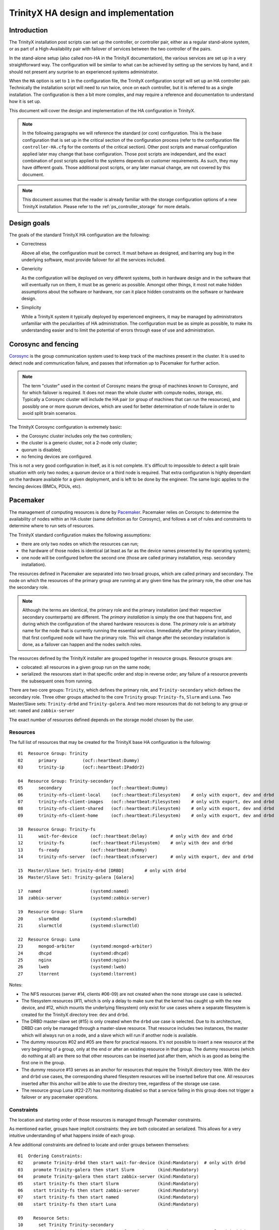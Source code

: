 
TrinityX HA design and implementation
=====================================

Introduction
------------

The TrinityX installation post scripts can set up the controller, or controller pair, either as a regular stand-alone system, or as part of a High-Availability pair with failover of services between the two controller of the pairs.

In the stand-alone setup (also called non-HA in the TrinityX documentation), the various services are set up in a very straightforward way. The configuration will be similar to what can be achieved by setting up the services by hand, and it should not present any surprise to an experienced systems administrator.

When the ``HA`` option is set to ``1`` in the configuration file, the TrinityX configuration script will set up an HA controller pair. Technically the installation script will need to run twice, once on each controller, but it is referred to as a single installation. The configuration is then a bit more complex, and may require a reference and documentation to understand how it is set up.

This document will cover the design and implementation of the HA configuration in TrinityX.

.. note:: In the following paragraphs we will reference the standard (or core) configuration. This is the base configuration that is set up in the critical section of the configuration process (refer to the configuration file ``controller-HA.cfg`` for the contents of the critical section). Other post scripts and manual configuration applied later may change that base configuration. Those post scripts are independant, and the exact combination of post scripts applied to the systems depends on customer requirements. As such, they may have different goals. Those additional post scripts, or any later manual change, are not covered by this document.

.. note:: This document assumes that the reader is already familiar with the storage configuration options of a new TrinityX installation. Please refer to the :ref:`ps_controller_storage` for more details.



Design goals
------------

The goals of the standard TrinityX HA configuration are the following:

- Correctness

  Above all else, the configuration must be correct. It must behave as designed, and barring any bug in the underlying software, must provide failover for all the services included.

- Genericity

  As the configuration will be deployed on very different systems, both in hardware design and in the software that will eventually run on them, it must be as generic as possible. Amongst other things, it most not make hidden assumptions about the software or hardware, nor can it place hidden constraints on the software or hardware design.

- Simplicity

  While a TrinityX system it typically deployed by experienced engineers, it may be managed by administrators unfamiliar with the peculiarities of HA administration. The configuration must be as simple as possible, to make its understanding easier and to limit the potential of errors through ease of use and administration.



Corosync and fencing
--------------------

`Corosync <https://corosync.github.io/corosync/>`_ is the group communication system used to keep track of the machines present in the cluster. It is used to detect node and communication failure, and passes that information up to Pacemaker for further action.

.. note:: The term "cluster" used in the context of Corosync means the group of machines known to Corosync, and for which failover is required. It does not mean the whole cluster with compute nodes, storage, etc. Typically a Corosync cluster will include the HA pair (or group of machines that can run the resources), and possibly one or more quorum devices, which are used for better determination of node failure in order to avoid split brain scenarios.

The TrinityX Corosync configuration is extremely basic:

- the Corosync cluster includes only the two controllers;

- the cluster is a generic cluster, not a 2-node only cluster;

- quorum is disabled;

- no fencing devices are configured.

This is not a very good configuration in itself, as it is not complete. It's difficult to impossible to detect a split brain situation with only two nodes; a quorum device or a third node is required. That extra configuration is highly dependant on the hardware available for a given deployment, and is left to be done by the engineer. The same logic applies to the fencing devices (BMCs, PDUs, etc).



Pacemaker
---------

The management of computing resources is done by `Pacemaker <http://wiki.clusterlabs.org/wiki/Pacemaker>`_. Pacemaker relies on Corosync to determine the availability of nodes within an HA cluster (same definition as for Corosync), and follows a set of rules and constraints to determine where to run sets of resources.

The TrinityX standard configuration makes the following assumptions:

- there are only two nodes on which the resources can run;

- the hardware of those nodes is identical (at least as far as the device names presented by the operating system);

- one node will be configured before the second one (those are called primary installation, resp. secondary installation).


The resources defined in Pacemaker are separated into two broad groups, which are called primary and secondary. The node on which the resources of the primary group are running at any given time has the primary role, the other one has the secondary role.

.. note:: Although the terms are identical, the primary role and the primary installation (and their respective secondary counterparts) are different. The *primary installation* is simply the one that happens first, and during which the configuration of the shared hardware resources is done. The *primary role* is an arbitraty name for the node that is currently running the essential services. Immediately after the primary installation, that first configured node will have the primary role. This will change after the secondary installation is done, as a failover can happen and the nodes switch roles.


The resources defined by the TrinityX installer are grouped together in resource groups. Resource groups are:

- colocated: all resources in a given group run on the same node;

- serialized: the resources start in that specific order and stop in reverse order; any failure of a resource prevents the subsequent ones from running.

There are two core groups: ``Trinity``, which defines the primary role, and ``Trinity-secondary`` which defines the secondary role. Three other groups attached to the core ``Trinity`` group: ``Trinity-fs``, ``Slurm`` and ``Luna``. Two Master/Slave sets: ``Trinity-drbd`` and ``Trinity-galera``. And two more resources that do not belong to any group or set: ``named`` and ``zabbix-server``

The exact number of resources defined depends on the storage model chosen by the user.


Resources
~~~~~~~~~

The full list of resources that may be created for the TrinityX base HA configuration is the following::

    01  Resource Group: Trinity
    02      primary          (ocf::heartbeat:Dummy)
    03      trinity-ip       (ocf::heartbeat:IPaddr2)

    04  Resource Group: Trinity-secondary
    05      secondary                   (ocf::heartbeat:Dummy)
    06      trinity-nfs-client-local    (ocf::heartbeat:Filesystem)    # only with export, dev and drbd
    07      trinity-nfs-client-images   (ocf::heartbeat:Filesystem)    # only with export, dev and drbd
    08      trinity-nfs-client-shared   (ocf::heartbeat:Filesystem)    # only with export, dev and drbd
    09      trinity-nfs-client-home     (ocf::heartbeat:Filesystem)    # only with export, dev and drbd

    10  Resource Group: Trinity-fs
    11      wait-for-device     (ocf::heartbeat:Delay)         # only with dev and drbd
    12      trinity-fs          (ocf::heartbeat:Filesystem)    # only with dev and drbd
    13      fs-ready            (ocf::heartbeat:Dummy)
    14      trinity-nfs-server  (ocf::heartbeat:nfsserver)     # only with export, dev and drbd

    15  Master/Slave Set: Trinity-drbd [DRBD]        # only with drbd
    16  Master/Slave Set: Trinity-galera [Galera]

    17  named                   (systemd:named)
    18  zabbix-server           (systemd:zabbix-server)

    19  Resource Group: Slurm
    20      slurmdbd            (systemd:slurmdbd)
    21      slurmctld           (systemd:slurmctld)

    22  Resource Group: Luna
    23      mongod-arbiter      (systemd:mongod-arbiter)
    24      dhcpd               (systemd:dhcpd)
    25      nginx               (systemd:nginx)
    26      lweb                (systemd:lweb)
    27      ltorrent            (systemd:ltorrent)


Notes:

- The NFS resources (server #14, clients #06-09) are not created when the ``none`` storage use case is selected.

- The filesystem resources (#11, which is only a delay to make sure that the kernel has caught up with the new device, and #12, which mounts the underlying filesystem) only exist for use cases where a separate filesystem is created for the TrinityX directory tree: ``dev`` and ``drbd``.

- The DRBD master-slave set (#15) is only created when the ``drbd`` use case is selected. Due to its architecture, DRBD can only be managed through a master-slave resource. That resource includes two instances, the master which will always run on a node, and a slave which will run if another node is available.

- The dummy resources #02 and #05 are there for practical reasons. It's not possible to insert a new resource at the very beginning of a group, only at the end or after an existing resource in that group. The dummy resources (which do nothing at all) are there so that other resources can be inserted just after them, which is as good as being the first one in the group.

- The dummy resource #13 serves as an anchor for resources that require the TrinityX directory tree. With the ``dev`` and ``drbd`` use cases, the corresponding shared filesystem resources will be inserted before that one. All resources inserted after this anchor will be able to use the directory tree, regardless of the storage use case.

- The resource group Luna (#22-27) has monitoring disabled so that a service failing in this group does not trigger a failover or any pacemaker operations.


Constraints
~~~~~~~~~~~

The location and starting order of those resources is managed through Pacemaker constraints.

As mentioned earlier, groups have implicit constraints: they are both colocated an serialized. This allows for a very intuitive understanding of what happens inside of each group.


A few additional constraints are defined to locate and order groups between themselves::

    01  Ordering Constraints:
    02    promote Trinity-drbd then start wait-for-device (kind:Mandatory)  # only with drbd
    03    promote Trinity-galera then start Slurm         (kind:Mandatory)
    04    promote Trinity-galera then start zabbix-server (kind:Mandatory)
    05    start trinity-fs then start Slurm               (kind:Mandatory)
    06    start trinity-fs then start zabbix-server       (kind:Mandatory)
    07    start trinity-fs then start named               (kind:Mandatory)
    08    start trinity-fs then start Luna                (kind:Mandatory)
    
    09    Resource Sets:
    10      set Trinity Trinity-secondary
    11      set Trinity Trinity-drbd Trinity-fs Trinity-secondary           # only with drbd
    
    12  Colocation Constraints:
    13    Trinity-secondary with Trinity (score:-INFINITY)
    14    Trinity-drbd      with Trinity (score:INFINITY) (rsc-role:Master) (with-rsc-role:Started)  # only with drbd
    15    Trinity-galera    with Trinity (score:INFINITY) (rsc-role:Master) (with-rsc-role:Started)
    16    Trinity-fs        with Trinity (score:INFINITY)
    17    named             with Trinity (score:INFINITY)
    18    zabbix-server     with Trinity (score:INFINITY)
    19    Slurm             with Trinity (score:INFINITY)
    20    Luna              with Trinity (score:INFINITY)


Notes:

- The two essential constraints, that are always present, are #10 and #13. #10 is a resource set, which serializes the two groups. It means that ``Trinity-secondary`` will only start after ``Trinity`` has started successfully. As most, if not all, secondary resources depend on services that are started in the primary group, this is again the most intuitive strategy.

- #13 is a colocation constraint, which says that ``Trinity-secondary`` cannot run on the same node as ``Trinity``, and that ``Trinity`` comes first. In other words: pick a node to run the primary, and if there is another one available, run the secondary on it, otherwise don't run the secondary. This is the rule that allows for failover of the primary resources, and makes sure that primary services are always up.

- Due to its existence as a master-slave resource, DRBD requires a few additional rules. #11 is a superset of #10, which says that DRBD must start first. As a lot of primary services depend on the availability of the shared storage, this makes sense. The #10 constraint will be satisfied if #11 is; in effect #10 can be deleted on DRBD setups without negative effect.

- #14-20 means that the primary group serves as an anchor for all other services that must run on the primary controller. In effect, that node becomes the DRBD master node (#14) as well as the Galera master node (#15). We don't need another colocation rule for the DRBD/Galera slave and the secondary node, as the implicit rule of the master-slave set (the slave must be on another node) and #13 guarantee that they will end up on the same node, in a 2-node system.

- #02 is there to make sure that the device-related resources (``wait-for-device`` and ``trinity-fs``) only start after the promotion of the DRBD resource, which is to say, after it becomes master on the local node. This is needed due to the way Pacemaker starts resources, and the difference between starting and promoting a resource.



OpenLDAP
--------

In TrinityX HA installs, OpenLDAP is not managed as a pacemaker resource. It uses instead its builtin mirroring system.

Both controllers have an openldap server that can accept both writes and reads and that can mirror the writes to the other controller. However, in practice only the server running on the primary controller does receive write requests since it is the server that listens on the floating IP of the HA cluster.

OpenLDAP server is managed by systemd and a failure does not result in a failover. It should however result in a notification being sent to the admins. This part should be taken care of by the monitoring system.



HA-pair management
------------------

A fully configured TrinityX HA cluster will automatically perform a failover upon a critical failure. There are however a few guidelines that should be kept in mind when managing the cluster. These include bringing a failing secondary controller up, bringing the cluster up from a cold state (a state in which both the primary and secondary controllers were down such us a power failure) or recovering the new secondary node after a successful failover.

Upon a failure of the secondary node or a successful failover the system adminstraors should be notified in order for them to either fix the issues on the secondary node in the first case, or to recover the new secondary node in the second case. Otherwise, if these failures remain unhandled, they will interfere with the proper execution of a failover in a case where the primary controller encounters an issue.

As such, the monitoring system should include checks to monitor the state of the HA cluster.

.. note:: TrinityX does not configue pacemaker and corosync to start when a controller starts up. It is left at the discrection of the sysadmin to manually start it up using ``pcs cluster start`` on the newly booted controller.


Booting the controllers
~~~~~~~~~~~~~~~~~~~~~~~

When booting the cluster from a cold state (all nodes down) special care should be taken in order to chose which node will serve as the primary controller.

TrinityX comes preconfigured with a Galera based MariaDB cluster. This means that all controllers can serve as a write destination for any SQL write requests. But for the purposes of TrinityX we have adapted the pacemaker resource agent from a multi-master resource to a master-slave resource, and we exclusively use the floating IP of the cluster for any database requests. This effectively transforms the galera cluster into a synchronously replicated master/slave setup.

When booting the cluster, the first resource group that comes up is ``Trinity`` which includes the floating IP, then pacemaker will try to start ``Trinity-galera`` and ``Trinity-drbd``. In cases where the node on which the resources are being started was the previous primary node (before the cold boot), the cluster will continue booting up successfully. If, however, this node had the secondary role before the cold bootthe cluster can hit a special case. The node that is now being promoted to the primary role may or may not have the latest state of the cluster. Namely, its galera replication sequence number might be lower than the one on the node that pacemaker decided to load as secondary.

To avoid such a situation it is crucial that a sysadmin verifies the state of each node before trying to start the pacemaker cluster. To do so, a sysadmin can run the following commands to obtain the sequence number of each node::

    # First we can try retrieving the number from galera's state file

    cat /var/lib/mysql/grastate.dat | sed -n 's|^seqno.\s*\(.*\)\s*$|\1|p'

    # If the above number is '-1' then we will have to load the mariadb server to get the sequence number

    mysqld --datadir=/var/lib/mysql --user=mysql --wsrep-recover |& sed -n 's|.*WSREP:\s*[R|r]ecovered\s*position.*:\(.*\)\s*$|\1|p'


Once the sequence number of each node is recovered, the sysadmin can proceed to boot the cluster by running the following commands on the node that has the highest galera sequence number::

    pcs cluster start --all
    crm_attribute -l reboot --name "Galera-bootstrap" -v "true"

.. note:: The second command must be run immediatly after the first one in order for it to take effect.


Maintenance 
~~~~~~~~~~~ 

During the lifetime of the cluster a sysadmin might need to change configuration files, update packages or restart services. Doing so, however can have a negative impact on the cluster as it might trigger a failover. To avoid such behaviour and temporarily prevent pacemaker from interfering with the state of the cluster it is advised that the maintenance mode be activated before applying any changes. 
 
This way, the admins can take full control of the cluster to perform any required operations without having to worry about the state of the cluster. maintenance mode in pacemaker can be enabled by running the following command:: 
 
    pcs property set maintenance-mode=true 
 
It is expected that this mode be deactivated once the maintenance operations are completed and that the cluster is brought up to the same state where it was before activating the mode. maintenance mode can be deactivated by running the following command:: 
 
    pcs property set maintenance-mode=false 
 
 

Conclusion
----------

With few carefuly chosen resources and constraints, the TrinityX HA configuration reaches all the design goals that were specified earlier:

- it is correct (barring bugs in the underlying software), as proven by repetitive testing of failover between controller nodes;

- it is generic, as it doesn't include resources that manage specific types of hardware, yet leaves room and includes documentation for the engineers to add those resources when deploying TrinityX;

- it is as simple and intuitive as possible, with very few constraints and clearly delimited primary and secondary roles. It is also extensible very easily, as there are few existing rules and constraints to be aware of.


When deploying a TrinityX HA pair, what is left for the engineer to do are the hardware-specific tasks:

- add an external Corosync quorum device;

- add fencing resources and validate the fencing configuration;

- if necessary in the ``dev`` storage use case, add a resource to assemble a RAID array and insert it before ``wait-for-device`` in the primary ``Trinity`` group.

